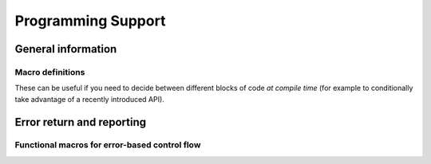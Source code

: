 .. Licensed to the Apache Software Foundation (ASF) under one
.. or more contributor license agreements.  See the NOTICE file
.. distributed with this work for additional information
.. regarding copyright ownership.  The ASF licenses this file
.. to you under the Apache License, Version 2.0 (the
.. "License"); you may not use this file except in compliance
.. with the License.  You may obtain a copy of the License at

..   http://www.apache.org/licenses/LICENSE-2.0

.. Unless required by applicable law or agreed to in writing,
.. software distributed under the License is distributed on an
.. "AS IS" BASIS, WITHOUT WARRANTIES OR CONDITIONS OF ANY
.. KIND, either express or implied.  See the License for the
.. specific language governing permissions and limitations
.. under the License.

.. default-domain:: cpp
.. highlight:: cpp

===================
Programming Support
===================

General information
===================

.. doxygenfunction:: arrow::GetBuildInfo

.. doxygenstruct:: arrow::BuildInfo
   :members:

.. doxygenfunction:: arrow::GetRuntimeInfo

.. doxygenstruct:: arrow::RuntimeInfo
   :members:

Macro definitions
-----------------

These can be useful if you need to decide between different blocks of code
*at compile time* (for example to conditionally take advantage of a recently
introduced API).

.. c:macro:: ARROW_VERSION_MAJOR

   The Arrow major version number, for example ``7`` for Arrow 7.0.1.

.. c:macro:: ARROW_VERSION_MINOR

   The Arrow minor version number, for example ``0`` for Arrow 7.0.1.

.. c:macro:: ARROW_VERSION_PATCH

   The Arrow patch version number, for example ``1`` for Arrow 7.0.1.

.. c:macro:: ARROW_VERSION

   A consolidated integer representing the full Arrow version in an easily
   comparable form, computed with the formula:
   ``((ARROW_VERSION_MAJOR * 1000) + ARROW_VERSION_MINOR) * 1000 + ARROW_VERSION_PATCH``.

   For example, this would choose a different block of code if the code is
   being compiled against a Arrow version equal to or greater than 7.0.1::

      #if ARROW_VERSION >= 7000001
      // Arrow 7.0.1 or later...
      #endif

.. c:macro:: ARROW_VERSION_STRING

   A human-readable string representation of the Arrow version, such as
   ``"7.0.1"``.


Error return and reporting
==========================

.. doxygenclass:: arrow::Status
   :members:

.. doxygenclass:: arrow::StatusDetail
   :members:

.. doxygenclass:: arrow::Result
   :members:

.. doxygenclass:: parquet::ParquetException
   :members:

Functional macros for error-based control flow
----------------------------------------------

.. doxygendefine:: ARROW_RETURN_NOT_OK

.. doxygendefine:: ARROW_ASSIGN_OR_RAISE

.. doxygendefine:: PARQUET_THROW_NOT_OK

.. doxygendefine:: PARQUET_ASSIGN_OR_THROW
